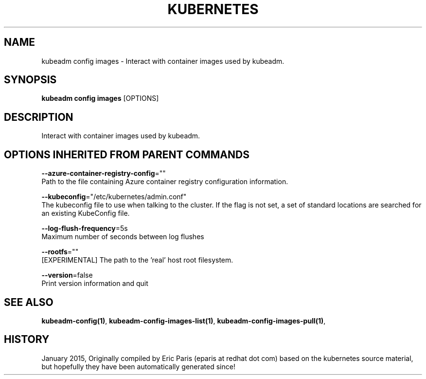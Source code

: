 .TH "KUBERNETES" "1" " kubernetes User Manuals" "Eric Paris" "Jan 2015"  ""


.SH NAME
.PP
kubeadm config images \- Interact with container images used by kubeadm.


.SH SYNOPSIS
.PP
\fBkubeadm config images\fP [OPTIONS]


.SH DESCRIPTION
.PP
Interact with container images used by kubeadm.


.SH OPTIONS INHERITED FROM PARENT COMMANDS
.PP
\fB\-\-azure\-container\-registry\-config\fP=""
    Path to the file containing Azure container registry configuration information.

.PP
\fB\-\-kubeconfig\fP="/etc/kubernetes/admin.conf"
    The kubeconfig file to use when talking to the cluster. If the flag is not set, a set of standard locations are searched for an existing KubeConfig file.

.PP
\fB\-\-log\-flush\-frequency\fP=5s
    Maximum number of seconds between log flushes

.PP
\fB\-\-rootfs\fP=""
    [EXPERIMENTAL] The path to the 'real' host root filesystem.

.PP
\fB\-\-version\fP=false
    Print version information and quit


.SH SEE ALSO
.PP
\fBkubeadm\-config(1)\fP, \fBkubeadm\-config\-images\-list(1)\fP, \fBkubeadm\-config\-images\-pull(1)\fP,


.SH HISTORY
.PP
January 2015, Originally compiled by Eric Paris (eparis at redhat dot com) based on the kubernetes source material, but hopefully they have been automatically generated since!
